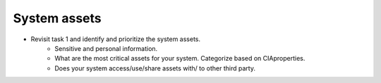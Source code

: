 System assets
-------------

- Revisit task 1 and identify and prioritize the system assets.
    - Sensitive and personal information.


    - What are the most critical assets for your system. Categorize based on CIAproperties.


    - Does your system access/use/share assets with/ to other third party.


